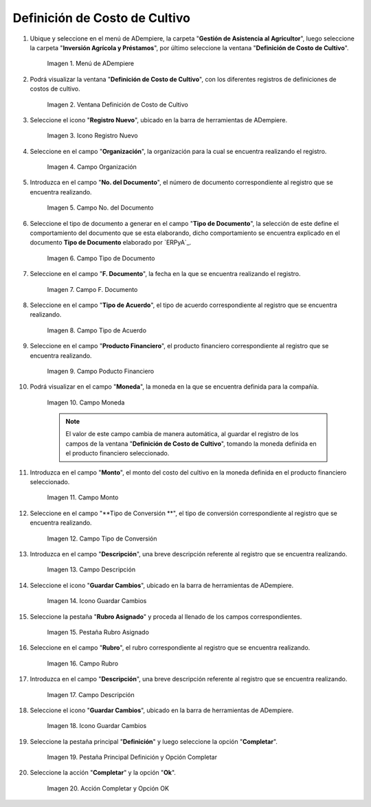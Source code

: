 .. |menú de definición de costo de cultivo| image:: resources/crop-cost-definition-menu.png
.. |ventana definición de costo de cultivo| image:: resources/crop-cost-definition-window.png
.. |icono registro nuevo de la ventana definición de costo de cultivo| image:: resources/new-record-icon-of-the-crop-cost-definition-window.png
.. |campo organización de la ventana definición de costo de cultivo| image:: resources/field-window-organization-definition-of-crop-cost.png
.. |campo número del documento de la ventana definición de costo de cultivo| image:: resources/crop-cost-definition-window-document-number-field.png
.. |campo tipo de documento de la ventana definición de costo de cultivo| image:: resources/document-type-field-of-the-crop-cost-definition-window.png
.. |campo fecha del documento de la ventana definición de costo de cultivo| image:: resources/document-date-field-of-the-crop-cost-definition-window.png
.. |campo tipo de acuerdo de la ventana definición de costo de cultivo| image:: resources/agreement-type-field-of-the-crop-cost-definition-window.png
.. |campo producto financiero de la ventana definición de costo de cultivo| image:: resources/field-financial-product-window-definition-of-cultivation-cost.png
.. |campo moneda de la ventana definición de costo de cultivo| image:: resources/window-currency-field-crop-cost-definition.png
.. |campo monto de la ventana definición de costo de cultivo| image:: resources/window-amount-field-crop-cost-definition.png
.. |campo tipo de conversión de la ventana definición de costo de cultivo| image:: resources/conversion-type-field-of-the-crop-cost-definition-window.png
.. |campo descripción de la ventana definición de costo de cultivo| image:: resources/field-description-of-the-window-definition-of-crop-cost.png
.. |icono guardar cambios de la ventana definición de costo de cultivo| image:: resources/save-changes-icon-of-the-crop-cost-definition-window.png
.. |pestaña rubro asignado de la ventana definición de costo de cultivo| image:: resources/assigned-item-tab-of-the-crop-cost-definition-window.png
.. |campo rubro de la pestaña rubro asignado de la ventana definición de costo de cultivo| image:: resources/heading-field-of-the-assigned-heading-tab-of-the-crop-cost-definition-window.png
.. |campo descripción de la pestaña rubro asignado de la ventana definición de costo de cultivo| image:: resources/description-field-of-the-assigned-item-tab-of-the-crop-cost-definition-window.png
.. |icono guardar cambios de la pestaña rubro asignado de la ventana definición de costo de cultivo| image:: resources/save-changes-icon-on-the-assigned-item-tab-of-the-crop-cost-definition-window.png
.. |pestaña principal definición y opción completar| image:: resources/main-tab-definition-and-option-complete.png
.. |acción completar y opción ok| image:: resources/action-complete-and-option-ok.png

.. _documento/definición-de-costo-de-cultivo:

**Definición de Costo de Cultivo**
==================================

#. Ubique y seleccione en el menú de ADempiere, la carpeta "**Gestión de Asistencia al Agricultor**", luego seleccione la carpeta "**Inversión Agrícola y Préstamos**", por último seleccione la ventana "**Definición de Costo de Cultivo**".

    |menú de definición de costo de cultivo|

    Imagen 1. Menú de ADempiere

#. Podrá visualizar la ventana "**Definición de Costo de Cultivo**", con los diferentes registros de definiciones de costos de cultivo.

    |ventana definición de costo de cultivo|

    Imagen 2. Ventana Definición de Costo de Cultivo

#. Seleccione el icono "**Registro Nuevo**", ubicado en la barra de herramientas de ADempiere.

    |icono registro nuevo de la ventana definición de costo de cultivo|

    Imagen 3. Icono Registro Nuevo

#. Seleccione en el campo "**Organización**", la organización para la cual se encuentra realizando el registro.

    |campo organización de la ventana definición de costo de cultivo|

    Imagen 4. Campo Organización

#. Introduzca en el campo "**No. del Documento**", el número de documento correspondiente al registro que se encuentra realizando.

    |campo número del documento de la ventana definición de costo de cultivo|

    Imagen 5. Campo No. del Documento

#. Seleccione el tipo de documento a generar en el campo "**Tipo de Documento**", la selección de este define el comportamiento del documento que se esta elaborando, dicho comportamiento se encuentra explicado en el documento **Tipo de Documento** elaborado por `ERPyA`_.

    |campo tipo de documento de la ventana definición de costo de cultivo|

    Imagen 6. Campo Tipo de Documento

#. Seleccione en el campo "**F. Documento**", la fecha en la que se encuentra realizando el registro.

    |campo fecha del documento de la ventana definición de costo de cultivo|

    Imagen 7. Campo F. Documento

#. Seleccione en el campo "**Tipo de Acuerdo**", el tipo de acuerdo correspondiente al registro que se encuentra realizando.

    |campo tipo de acuerdo de la ventana definición de costo de cultivo|

    Imagen 8. Campo Tipo de Acuerdo

#. Seleccione en el campo "**Producto Financiero**", el producto financiero correspondiente al registro que se encuentra realizando.

    |campo producto financiero de la ventana definición de costo de cultivo|

    Imagen 9. Campo Poducto Financiero

#. Podrá visualizar en el campo "**Moneda**", la moneda en la que se encuentra definida para la compañía.

    |campo moneda de la ventana definición de costo de cultivo|

    Imagen 10. Campo Moneda

    .. note::

        El valor de este campo cambia de manera automática, al guardar el registro de los campos de la ventana "**Definición de Costo de Cultivo**", tomando la moneda definida en el producto financiero seleccionado.

#. Introduzca en el campo "**Monto**", el monto del costo del cultivo en la moneda definida en el producto financiero seleccionado.

    |campo monto de la ventana definición de costo de cultivo|

    Imagen 11. Campo Monto 

#. Seleccione en el campo "**Tipo de Conversión **", el tipo de conversión correspondiente al registro que se encuentra realizando.

    |campo tipo de conversión de la ventana definición de costo de cultivo|

    Imagen 12. Campo Tipo de Conversión

#. Introduzca en el campo "**Descripción**", una breve descripción referente al registro que se encuentra realizando.

    |campo descripción de la ventana definición de costo de cultivo|

    Imagen 13. Campo Descripción

#. Seleccione el icono "**Guardar Cambios**", ubicado en la barra de herramientas de ADempiere.

    |icono guardar cambios de la ventana definición de costo de cultivo|

    Imagen 14. Icono Guardar Cambios

#. Seleccione la pestaña "**Rubro Asignado**" y proceda al llenado de los campos correspondientes.

    |pestaña rubro asignado de la ventana definición de costo de cultivo|

    Imagen 15. Pestaña Rubro Asignado 

#. Seleccione en el campo "**Rubro**", el rubro correspondiente al registro que se encuentra realizando.

    |campo rubro de la pestaña rubro asignado de la ventana definición de costo de cultivo|

    Imagen 16. Campo Rubro

#. Introduzca en el campo "**Descripción**", una breve descripción referente al registro que se encuentra realizando.

    |campo descripción de la pestaña rubro asignado de la ventana definición de costo de cultivo|

    Imagen 17. Campo Descripción

#. Seleccione el icono "**Guardar Cambios**", ubicado en la barra de herramientas de ADempiere.

    |icono guardar cambios de la pestaña rubro asignado de la ventana definición de costo de cultivo|

    Imagen 18. Icono Guardar Cambios

#. Seleccione la pestaña principal "**Definición**" y luego seleccione la opción "**Completar**".

    |pestaña principal definición y opción completar|

    Imagen 19. Pestaña Principal Definición y Opción Completar

#. Seleccione la acción "**Completar**" y la opción "**Ok**".

    |acción completar y opción ok|

    Imagen 20. Acción Completar y Opción OK